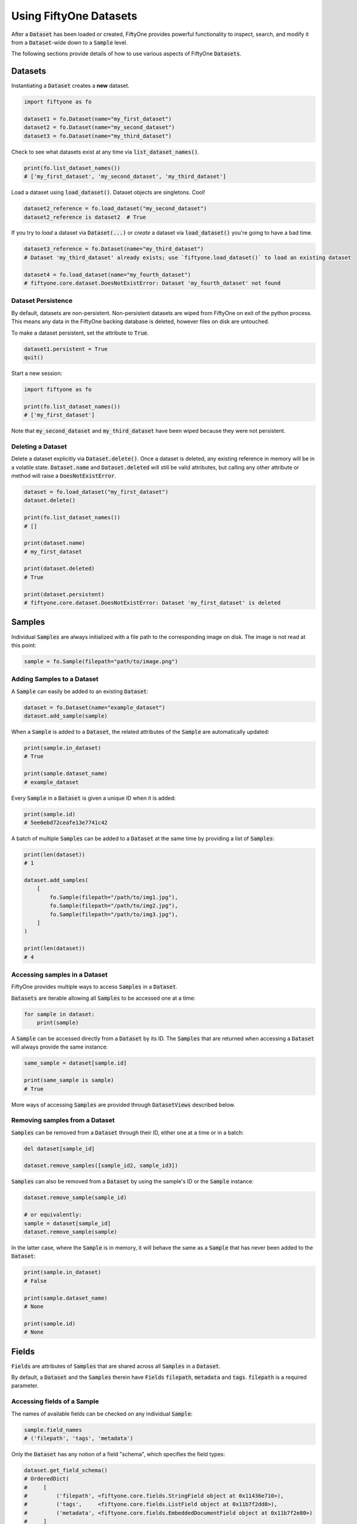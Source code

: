 Using FiftyOne Datasets
=======================

.. default-role:: code

After a `Dataset` has been loaded or created, FiftyOne provides powerful
functionality to inspect, search, and modify it from a `Dataset`-wide down to a
`Sample` level.

The following sections provide details of how to use various aspects of
FiftyOne `Datasets`.

Datasets
________

Instantiating a `Dataset` creates a **new** dataset.

.. code-block:: python

    import fiftyone as fo

    dataset1 = fo.Dataset(name="my_first_dataset")
    dataset2 = fo.Dataset(name="my_second_dataset")
    dataset3 = fo.Dataset(name="my_third_dataset")

Check to see what datasets exist at any time via `list_dataset_names()`.

.. code-block:: python

    print(fo.list_dataset_names())
    # ['my_first_dataset', 'my_second_dataset', 'my_third_dataset']

Load a dataset using `load_dataset()`. Dataset objects are singletons. Cool!

.. code-block:: python

    dataset2_reference = fo.load_dataset("my_second_dataset")
    dataset2_reference is dataset2  # True

If you try to *load* a dataset via `Dataset(...)` or *create* a dataset via
`load_dataset()` you're going to have a bad time.

.. code-block:: python

    dataset3_reference = fo.Dataset(name="my_third_dataset")
    # Dataset 'my_third_dataset' already exists; use `fiftyone.load_dataset()` to load an existing dataset

    dataset4 = fo.load_dataset(name="my_fourth_dataset")
    # fiftyone.core.dataset.DoesNotExistError: Dataset 'my_fourth_dataset' not found

Dataset Persistence
-------------------

By default, datasets are non-persistent. Non-persistent datasets are wiped
from FiftyOne on exit of the python process. This means any data in the
FiftyOne backing database is deleted, however files on disk are untouched.

To make a dataset persistent, set the attribute to `True`.

.. code-block:: python

    dataset1.persistent = True
    quit()

Start a new session:

.. code-block:: python

    import fiftyone as fo

    print(fo.list_dataset_names())
    # ['my_first_dataset']

Note that `my_second_dataset` and `my_third_dataset` have been wiped because
they were not persistent.

Deleting a Dataset
------------------

Delete a dataset explicitly via `Dataset.delete()`. Once a dataset is deleted,
any existing reference in memory will be in a volatile state. `Dataset.name`
and `Dataset.deleted` will still be valid attributes, but calling any other
attribute or method will raise a `DoesNotExistError`.

.. code-block:: python

    dataset = fo.load_dataset("my_first_dataset")
    dataset.delete()

    print(fo.list_dataset_names())
    # []

    print(dataset.name)
    # my_first_dataset

    print(dataset.deleted)
    # True

    print(dataset.persistent)
    # fiftyone.core.dataset.DoesNotExistError: Dataset 'my_first_dataset' is deleted

Samples
_______

Individual `Samples` are always initialized with a file path to the
corresponding image on disk. The image is not read at this point:

.. code-block:: python

    sample = fo.Sample(filepath="path/to/image.png")

Adding Samples to a Dataset
---------------------------

A `Sample` can easily be added to an existing `Dataset`:

.. code-block:: python

    dataset = fo.Dataset(name="example_dataset")
    dataset.add_sample(sample)

When a `Sample` is added to a `Dataset`, the related attributes of the `Sample`
are automatically updated:

.. code-block:: python

    print(sample.in_dataset)
    # True

    print(sample.dataset_name)
    # example_dataset

Every `Sample` in a `Dataset` is given a unique ID when it is added:

.. code-block:: python

    print(sample.id)
    # 5ee0ebd72ceafe13e7741c42

A batch of multiple `Samples` can be added to a `Dataset` at the same time by
providing a list of `Samples`:

.. code-block:: python

    print(len(dataset))
    # 1

    dataset.add_samples(
        [
            fo.Sample(filepath="/path/to/img1.jpg"),
            fo.Sample(filepath="/path/to/img2.jpg"),
            fo.Sample(filepath="/path/to/img3.jpg"),
        ]
    )

    print(len(dataset))
    # 4

Accessing samples in a Dataset
------------------------------

FiftyOne provides multiple ways to access `Samples` in a `Dataset`.

`Datasets` are iterable allowing all `Samples` to be accessed one at a time:

.. code-block:: python

    for sample in dataset:
        print(sample)

A `Sample` can be accessed directly from a `Dataset` by its ID. The `Samples`
that are returned when accessing a `Dataset` will always provide the same
instance:

.. code-block:: python

    same_sample = dataset[sample.id]

    print(same_sample is sample)
    # True

More ways of accessing `Samples` are provided through `DatasetViews` described
below.

Removing samples from a Dataset
-------------------------------

`Samples` can be removed from a `Dataset` through their ID, either one at a
time or in a batch:

.. code-block:: python

    del dataset[sample_id]

    dataset.remove_samples([sample_id2, sample_id3])

`Samples` can also be removed from a `Dataset` by using the sample's ID or the
`Sample` instance:

.. code-block:: python

    dataset.remove_sample(sample_id)

    # or equivalently:
    sample = dataset[sample_id]
    dataset.remove_sample(sample)

In the latter case, where the `Sample` is in memory, it will behave the same as
a `Sample` that has never been added to the `Dataset`:

.. code-block:: python

    print(sample.in_dataset)
    # False

    print(sample.dataset_name)
    # None

    print(sample.id)
    # None

Fields
______

`Fields` are attributes of `Samples` that are shared across all `Samples` in a
`Dataset`.

By default, a `Dataset` and the `Samples` therein have `Fields`
`filepath`, `metadata` and `tags`. `filepath` is a required parameter.

Accessing fields of a Sample
----------------------------

The names of available fields can be checked on any individual `Sample`:

.. code-block:: python

    sample.field_names
    # ('filepath', 'tags', 'metadata')

Only the `Dataset` has any notion of a field "schema", which specifies the
field types:

.. code-block:: python

    dataset.get_field_schema()
    # OrderedDict(
    #     [
    #         ('filepath', <fiftyone.core.fields.StringField object at 0x11436e710>),
    #         ('tags',     <fiftyone.core.fields.ListField object at 0x11b7f2dd8>),
    #         ('metadata', <fiftyone.core.fields.EmbeddedDocumentField object at 0x11b7f2e80>)
    #     ]
    # )

To to simply view the field schema print the dataset:

.. code-block:: python

    print(dataset)
    # Name:           a_dataset
    # Persistent:     False
    # Num samples:    0
    # Tags:           []
    # Sample fields:
    #     filepath: fiftyone.core.fields.StringField
    #     tags:     fiftyone.core.fields.ListField(fiftyone.core.fields.StringField)
    #     metadata: fiftyone.core.fields.EmbeddedDocumentField(fiftyone.core.metadata.Metadata)

The value of a `Field` for a given `Sample` can be accessed either by key or
attribute access:

.. code-block:: python

    sample.filepath
    sample["filepath"]

Adding fields to a Sample
-------------------------

New fields can be added to a `Sample` using key assignment:

.. code-block:: python

    sample["integer_field"] = 51
    sample.save()

If this `Sample` is in a `Dataset` the field schema will be automatically
updated:

.. code-block:: python

    print(dataset)
    # Name:           a_dataset
    # Persistent:     False
    # Num samples:    0
    # Tags:           []
    # Sample fields:
    #     filepath:      fiftyone.core.fields.StringField
    #     tags:          fiftyone.core.fields.ListField(fiftyone.core.fields.StringField)
    #     metadata:      fiftyone.core.fields.EmbeddedDocumentField(fiftyone.core.metadata.Metadata)
    #     integer_field: fiftyone.core.fields.IntField

`Fields` can be any primitive type: `bool`, `int`, `float`, `str`, `list`,
`dict`, or more complex data structures like `Labels`:

.. code-block:: python

    sample["ground_truth"] = fo.Classification(label="alligator")
    sample.save()

Whenever a new `Field` is added to one `Sample` in a `Dataset`, that `Field` is
added to all other `Samples` in the `Dataset` with the value `None`.

A `Field` must be the same type across every `Sample` in the `Dataset`. Setting
a `Field` to an inappropriate type raises a `ValidationError`:

.. code-block:: python

    sample2.integer_field = "a string"
    sample2.save()
    # ValidationError: a string could not be converted to int

.. note::

    If the `Sample` is in a `Dataset`, then `sample.save()` must be used
    whenever the `Sample` is updated.

Removing fields from a Sample
-----------------------------

A `Field` can be deleted from a `Sample` using `del`:

.. code-block:: python

    del sample["integer_field"]
    print(sample.integer_field)
    # None

A `Field` can be removed from a `Dataset`, in which case it is deleted for
every `Sample` in the `Dataset`:

.. code-block:: python

    dataset.delete_sample_field("integer_field")
    sample.integer_field
    # AttributeError: Sample has no field 'integer_field'

Tags
----

`Sample.tags` is a special `ListField` that every `Sample` has by default.
`tags` is just a list of strings, provided for convenience. For example, tags
can be used to define dataset splits or mark low quality images:

.. code-block:: python

    dataset = fo.Dataset("tagged_dataset")

    dataset.add_samples(
        [
            fo.Sample(filepath="path/to/img1.png", tags=["train"]),
            fo.Sample(filepath="path/to/img2.png", tags=["test", "low_quality"]),
        ]
    )

    print(dataset.get_tags())
    # {"test", "low_quality", "train"}

`Sample.tags` can be treated like a standard python `list`:

.. code-block:: python

    sample.tags += ["new_tag"]
    sample.save()

.. note::

    If the `Sample` is in a `Dataset`, then `sample.save()` must be used
    whenever the `Sample` is updated.

DatasetViews
____________

FiftyOne provides a powerful and flexible class, `DatasetView`, for accessing
subsets of `Samples`.

The default view of a `Dataset` encompasses the entire `Dataset`, sorted by
insertion order.

Basic ways to explore `DatasetViews` are available:

.. code-block:: python

    print(len(dataset.view()))
    # 2

    print(dataset.view())
    # Dataset:        interesting_dataset
    # Num samples:    2
    # Tags:           ['test', 'train']
    # Sample fields:
    #     filepath: fiftyone.core.fields.StringField
    #     tags:     fiftyone.core.fields.ListField(fiftyone.core.fields.StringField)
    #     metadata: fiftyone.core.fields.EmbeddedDocumentField(fiftyone.core.metadata.Metadata)

Accessing Samples in DatasetViews
---------------------------------

Use `DatasetView.first()` to get the first sample in a `DatasetView` or
`DatasetView.take(x)` to get a new `DatasetView` containing `x` random
`Samples`:

.. code-block:: python

    first_sample = dataset.view().first()

    new_view = dataset.view().take(2)

    print(len(new_view))
    # 2

Ranges of `Samples` can be accessed using `skip()` and `limit()` or
equivalently through array slicing:

.. code-block:: python

    # Skip the first 2 samples and take the next 3
    view = dataset.view()

    view.skip(2).limit(3)

    # equivalently
    view[2:5]

Note that accessing an individual sample by its integer index in the view is
not supported (this is not an efficient operation with FiftyOne datasets):

.. code-block:: python

    view[0]
    # KeyError: "Accessing samples by numeric index is not supported. Use sample IDs or slices"

As with `Datasets`, `Samples` in a `DatasetView` can be accessed by ID and
`DatasetViews` are iterable:

.. code-block:: python

    sample = view[sample.id]

    for sample in view:
        print(sample)

`DatasetViews` can be created by matching lists of `Sample` IDs, either to only
include given `Samples` or to include all but the given `Samples`:

.. code-block:: python

    sample_ids = [sample1.id, sample2.id]
    included = dataset.view().select(sample_ids)
    excluded = dataset.view().exclude(sample_ids)

A `DatasetView` can also be filtered to only include `Samples` for which a
given `Field` exists and is not `None`:

.. code-block:: python

    metadata_view = dataset.view().exists("metadata")

Sorting
-------

The `Samples` in a `DatasetView` can be sorted (forward or in reverse) by any
`Field`:

.. code-block:: python

    view = dataset.view().sort_by("filepath")
    view = dataset.view().sort_by("id", reverse=True)

Querying
--------

`DatasetViews` can be queried using `match()`. The syntax follows
`MongoDB queries <https://docs.mongodb.com/manual/tutorial/query-documents/>`_:

.. code-block:: python

    # Get only samples with the tag "train"
    view = dataset.view().match({"tags": "train"})

Chaining view stages
--------------------

All of the aformentioned view stages can be chained together:

.. code-block:: python

    complex_view = (
        dataset.view()
        .match({"tags": "test"})
        .exists("metadata")
        .sort_by("filepath")
        .limit(5)
    )

Removing a batch of samples from a Dataset
------------------------------------------

All `Samples` in a given `DatasetView` can easily be removed from a `Dataset`:

.. code-block:: python

    dataset.remove_samples(view)
